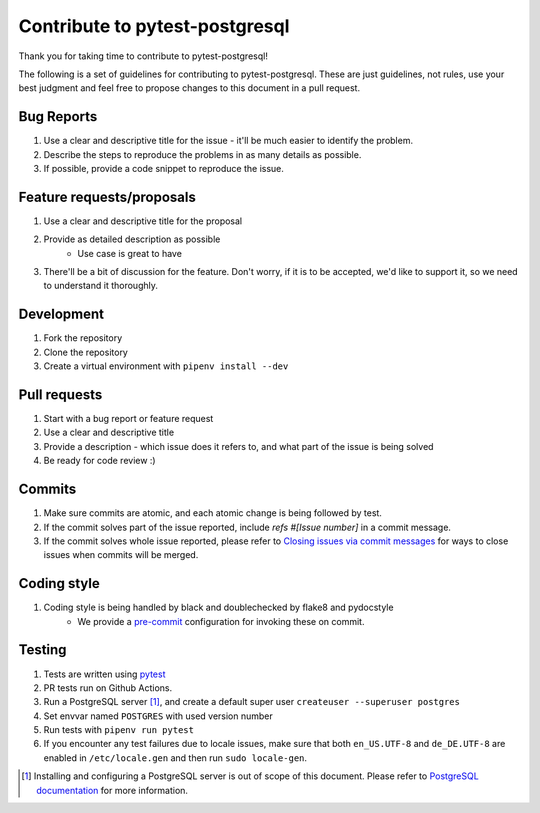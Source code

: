Contribute to pytest-postgresql
===============================

Thank you for taking time to contribute to pytest-postgresql!

The following is a set of guidelines for contributing to pytest-postgresql. These are just guidelines, not rules, use your best judgment and feel free to propose changes to this document in a pull request.

Bug Reports
-----------

#. Use a clear and descriptive title for the issue - it'll be much easier to identify the problem.
#. Describe the steps to reproduce the problems in as many details as possible.
#. If possible, provide a code snippet to reproduce the issue.

Feature requests/proposals
--------------------------

#. Use a clear and descriptive title for the proposal
#. Provide as detailed description as possible
    * Use case is great to have
#. There'll be a bit of discussion for the feature. Don't worry, if it is to be accepted, we'd like to support it, so we need to understand it thoroughly.

Development
-----------

#. Fork the repository
#. Clone the repository
#. Create a virtual environment with ``pipenv install --dev``

Pull requests
-------------

#. Start with a bug report or feature request
#. Use a clear and descriptive title
#. Provide a description - which issue does it refers to, and what part of the issue is being solved
#. Be ready for code review :)

Commits
-------

#. Make sure commits are atomic, and each atomic change is being followed by test.
#. If the commit solves part of the issue reported, include *refs #[Issue number]* in a commit message.
#. If the commit solves whole issue reported, please refer to `Closing issues via commit messages <https://help.github.com/articles/closing-issues-via-commit-messages/>`_ for ways to close issues when commits will be merged.


Coding style
------------

#. Coding style is being handled by black and doublechecked by flake8 and pydocstyle
    * We provide a `pre-commit <https://pre-commit.com/>`_ configuration for invoking these on commit.

Testing
-------

#. Tests are written using `pytest <https://docs.pytest.org/>`_
#. PR tests run on Github Actions.
#. Run a PostgreSQL server [#]_, and create a default super user ``createuser --superuser postgres``
#. Set envvar named ``POSTGRES`` with used version number
#. Run tests with ``pipenv run pytest``
#. If you encounter any test failures due to locale issues, make sure that both ``en_US.UTF-8`` and ``de_DE.UTF-8`` are enabled in ``/etc/locale.gen`` and then run ``sudo locale-gen``.

.. [#] Installing and configuring a PostgreSQL server is out of scope of this document. Please refer to `PostgreSQL documentation <https://www.postgresql.org/docs/>`_ for more information.
